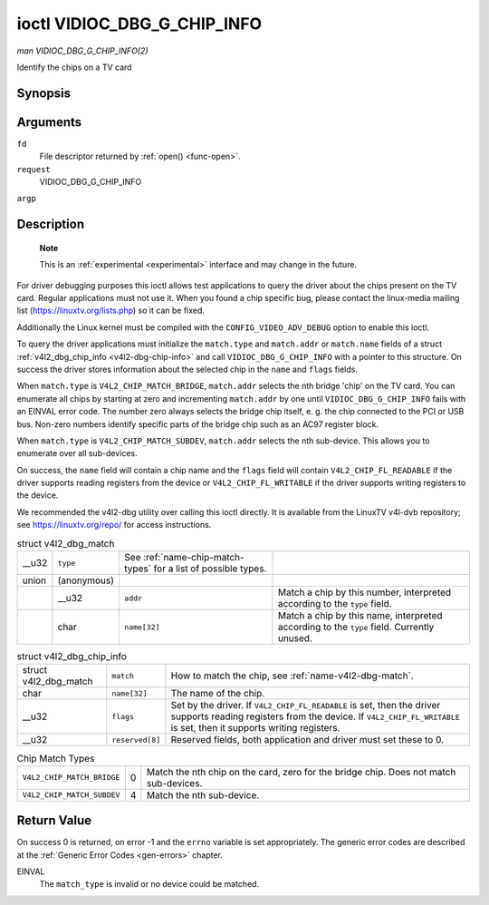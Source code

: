 
.. _vidioc-dbg-g-chip-info:

============================
ioctl VIDIOC_DBG_G_CHIP_INFO
============================

*man VIDIOC_DBG_G_CHIP_INFO(2)*

Identify the chips on a TV card


Synopsis
========

.. c:function:: int ioctl( int fd, int request, struct v4l2_dbg_chip_info *argp )

Arguments
=========

``fd``
    File descriptor returned by :ref:`open() <func-open>`.

``request``
    VIDIOC_DBG_G_CHIP_INFO

``argp``


Description
===========

    **Note**

    This is an :ref:`experimental <experimental>` interface and may change in the future.

For driver debugging purposes this ioctl allows test applications to query the driver about the chips present on the TV card. Regular applications must not use it. When you found a
chip specific bug, please contact the linux-media mailing list (`https://linuxtv.org/lists.php <https://linuxtv.org/lists.php>`__) so it can be fixed.

Additionally the Linux kernel must be compiled with the ``CONFIG_VIDEO_ADV_DEBUG`` option to enable this ioctl.

To query the driver applications must initialize the ``match.type`` and ``match.addr`` or ``match.name`` fields of a struct :ref:`v4l2_dbg_chip_info <v4l2-dbg-chip-info>` and
call ``VIDIOC_DBG_G_CHIP_INFO`` with a pointer to this structure. On success the driver stores information about the selected chip in the ``name`` and ``flags`` fields.

When ``match.type`` is ``V4L2_CHIP_MATCH_BRIDGE``, ``match.addr`` selects the nth bridge 'chip' on the TV card. You can enumerate all chips by starting at zero and incrementing
``match.addr`` by one until ``VIDIOC_DBG_G_CHIP_INFO`` fails with an EINVAL error code. The number zero always selects the bridge chip itself, e. g. the chip connected to the PCI
or USB bus. Non-zero numbers identify specific parts of the bridge chip such as an AC97 register block.

When ``match.type`` is ``V4L2_CHIP_MATCH_SUBDEV``, ``match.addr`` selects the nth sub-device. This allows you to enumerate over all sub-devices.

On success, the ``name`` field will contain a chip name and the ``flags`` field will contain ``V4L2_CHIP_FL_READABLE`` if the driver supports reading registers from the device or
``V4L2_CHIP_FL_WRITABLE`` if the driver supports writing registers to the device.

We recommended the v4l2-dbg utility over calling this ioctl directly. It is available from the LinuxTV v4l-dvb repository; see
`https://linuxtv.org/repo/ <https://linuxtv.org/repo/>`__ for access instructions.


.. _name-v4l2-dbg-match:

.. table:: struct v4l2_dbg_match

    +--------------------------------------+--------------------------------------+--------------------------------------+--------------------------------------------------------------------------+
    | __u32                                | ``type``                             | See :ref:`name-chip-match-types`     |                                                                          |
    |                                      |                                      | for a list of possible types.        |                                                                          |
    +--------------------------------------+--------------------------------------+--------------------------------------+--------------------------------------------------------------------------+
    | union                                | (anonymous)                          |                                      |                                                                          |
    +--------------------------------------+--------------------------------------+--------------------------------------+--------------------------------------------------------------------------+
    |                                      | __u32                                | ``addr``                             | Match a chip by this number, interpreted according to the ``type``       |
    |                                      |                                      |                                      | field.                                                                   |
    +--------------------------------------+--------------------------------------+--------------------------------------+--------------------------------------------------------------------------+
    |                                      | char                                 | ``name[32]``                         | Match a chip by this name, interpreted according to the ``type`` field.  |
    |                                      |                                      |                                      | Currently unused.                                                        |
    +--------------------------------------+--------------------------------------+--------------------------------------+--------------------------------------------------------------------------+



.. _v4l2-dbg-chip-info:

.. table:: struct v4l2_dbg_chip_info

    +-----------------------------------------------+-----------------------------------------------+--------------------------------------------------------------------------------------------+
    | struct v4l2_dbg_match                         | ``match``                                     | How to match the chip, see :ref:`name-v4l2-dbg-match`.                                     |
    +-----------------------------------------------+-----------------------------------------------+--------------------------------------------------------------------------------------------+
    | char                                          | ``name[32]``                                  | The name of the chip.                                                                      |
    +-----------------------------------------------+-----------------------------------------------+--------------------------------------------------------------------------------------------+
    | __u32                                         | ``flags``                                     | Set by the driver. If ``V4L2_CHIP_FL_READABLE`` is set, then the driver supports reading   |
    |                                               |                                               | registers from the device. If ``V4L2_CHIP_FL_WRITABLE`` is set, then it supports writing   |
    |                                               |                                               | registers.                                                                                 |
    +-----------------------------------------------+-----------------------------------------------+--------------------------------------------------------------------------------------------+
    | __u32                                         | ``reserved[8]``                               | Reserved fields, both application and driver must set these to 0.                          |
    +-----------------------------------------------+-----------------------------------------------+--------------------------------------------------------------------------------------------+



.. _name-chip-match-types:

.. table:: Chip Match Types

    +---------------------------------------------------------------------+------------------------+--------------------------------------------------------------------------------------------+
    | ``V4L2_CHIP_MATCH_BRIDGE``                                          | 0                      | Match the nth chip on the card, zero for the bridge chip. Does not match sub-devices.      |
    +---------------------------------------------------------------------+------------------------+--------------------------------------------------------------------------------------------+
    | ``V4L2_CHIP_MATCH_SUBDEV``                                          | 4                      | Match the nth sub-device.                                                                  |
    +---------------------------------------------------------------------+------------------------+--------------------------------------------------------------------------------------------+



Return Value
============

On success 0 is returned, on error -1 and the ``errno`` variable is set appropriately. The generic error codes are described at the :ref:`Generic Error Codes <gen-errors>`
chapter.

EINVAL
    The ``match_type`` is invalid or no device could be matched.
